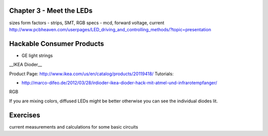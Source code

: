 Chapter 3 - Meet the LEDs
-----------------------------------

sizes
form factors - strips, SMT, 
RGB
specs - mcd, forward voltage, current
http://www.pcbheaven.com/userpages/LED_driving_and_controlling_methods/?topic=presentation

Hackable Consumer Products
---------------------------

* GE light strings
__IKEA Dioder__ 

Product Page: http://www.ikea.com/us/en/catalog/products/20119418/
Tutorials: 

* http://marco-difeo.de/2012/03/28/irdioder-ikea-dioder-hack-mit-atmel-und-infrarotempfanger/  

RGB

If you are mixing colors, diffused LEDs might be better otherwise you can see the individual diodes lit.

Exercises
-------------

current measurements and calculations for some basic circuits
